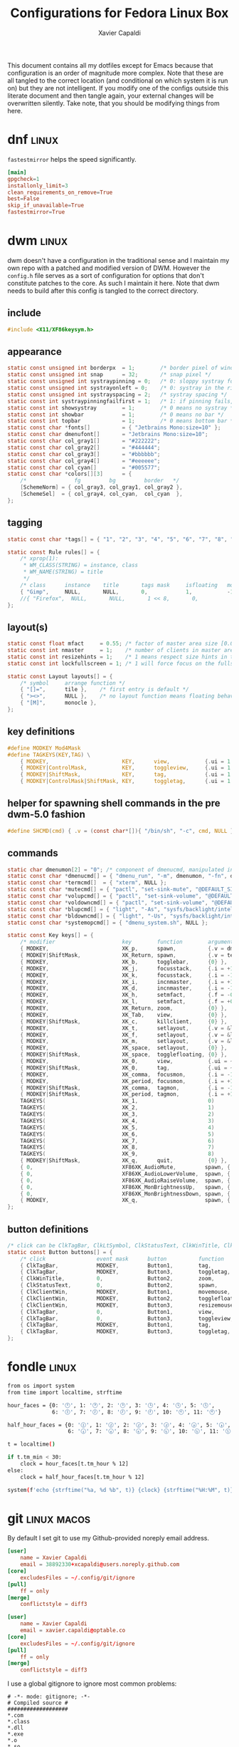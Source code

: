 #+TITLE: Configurations for Fedora Linux Box
#+AUTHOR: Xavier Capaldi
#+PROPERTY: header-args :results silent

This document contains all my dotfiles except for Emacs because that configuration is an order of magnitude more complex.
Note that these are all tangled to the correct location (and conditional on which system it is run on) but they are not intelligent.
If you modify one of the configs outside this literate document and then tangle again, your external changes will be overwritten silently.
Take note, that you should be modifying things from here.

* dnf                                                                 :linux:
=fastestmirror= helps the speed significantly.

#+BEGIN_SRC conf :tangle (when (eq system-type 'gnu/linux) "/sudo::/etc/dnf/dnf.conf")
[main]
gpgcheck=1
installonly_limit=3
clean_requirements_on_remove=True
best=False
skip_if_unavailable=True
fastestmirror=True
#+END_SRC

* dwm                                                                 :linux:
dwm doesn't have a configuration in the traditional sense and I maintain my own repo with a patched and modified version of DWM.
However the =config.h= file serves as a sort of configuration for options that don't constitute patches to the core.
As such I maintain it here.
Note that dwm needs to build after this config is tangled to the correct directory.

** include
#+BEGIN_SRC c :tangle (when (eq system-type 'gnu/linux) "~/Checkout/dwm/config.h")
#include <X11/XF86keysym.h>
#+END_SRC

** appearance
#+BEGIN_SRC c :tangle (when (eq system-type 'gnu/linux) "~/Checkout/dwm/config.h")
static const unsigned int borderpx  = 1;        /* border pixel of windows */
static const unsigned int snap      = 32;       /* snap pixel */
static const unsigned int systraypinning = 0;   /* 0: sloppy systray follows selected monitor, >0: pin systray to monitor X */
static const unsigned int systrayonleft = 0;    /* 0: systray in the right corner, >0: systray on left of status text */
static const unsigned int systrayspacing = 2;   /* systray spacing */
static const int systraypinningfailfirst = 1;   /* 1: if pinning fails, display systray on the first monitor, False: display systray on the last monitor*/
static const int showsystray        = 1;        /* 0 means no systray */
static const int showbar            = 1;        /* 0 means no bar */
static const int topbar             = 1;        /* 0 means bottom bar */
static const char *fonts[]          = { "Jetbrains Mono:size=10" };
static const char dmenufont[]       = "Jetbrains Mono:size=10";
static const char col_gray1[]       = "#222222";
static const char col_gray2[]       = "#444444";
static const char col_gray3[]       = "#bbbbbb";
static const char col_gray4[]       = "#eeeeee";
static const char col_cyan[]        = "#005577";
static const char *colors[][3]      = {
	/*               fg         bg         border   */
	[SchemeNorm] = { col_gray3, col_gray1, col_gray2 },
	[SchemeSel]  = { col_gray4, col_cyan,  col_cyan  },
};
#+END_SRC

** tagging
#+BEGIN_SRC c :tangle (when (eq system-type 'gnu/linux) "~/Checkout/dwm/config.h")
static const char *tags[] = { "1", "2", "3", "4", "5", "6", "7", "8", "9" };

static const Rule rules[] = {
	/* xprop(1):
	 ,*	WM_CLASS(STRING) = instance, class
	 ,*	WM_NAME(STRING) = title
	 ,*/
	/* class      instance    title       tags mask     isfloating   monitor */
	{ "Gimp",     NULL,       NULL,       0,            1,           -1 },
	//{ "Firefox",  NULL,       NULL,       1 << 8,       0,           -1 },
};
#+END_SRC

** layout(s)
#+BEGIN_SRC c :tangle (when (eq system-type 'gnu/linux) "~/Checkout/dwm/config.h")
static const float mfact     = 0.55; /* factor of master area size [0.05..0.95] */
static const int nmaster     = 1;    /* number of clients in master area */
static const int resizehints = 1;    /* 1 means respect size hints in tiled resizals */
static const int lockfullscreen = 1; /* 1 will force focus on the fullscreen window */

static const Layout layouts[] = {
	/* symbol     arrange function */
	{ "[]=",      tile },    /* first entry is default */
	{ "><>",      NULL },    /* no layout function means floating behavior */
	{ "[M]",      monocle },
};
#+END_SRC

** key definitions
#+BEGIN_SRC c :tangle (when (eq system-type 'gnu/linux) "~/Checkout/dwm/config.h")
#define MODKEY Mod4Mask
#define TAGKEYS(KEY,TAG) \
	{ MODKEY,                       KEY,      view,           {.ui = 1 << TAG} }, \
	{ MODKEY|ControlMask,           KEY,      toggleview,     {.ui = 1 << TAG} }, \
	{ MODKEY|ShiftMask,             KEY,      tag,            {.ui = 1 << TAG} }, \
	{ MODKEY|ControlMask|ShiftMask, KEY,      toggletag,      {.ui = 1 << TAG} },
#+END_SRC

** helper for spawning shell commands in the pre dwm-5.0 fashion
#+BEGIN_SRC c :tangle (when (eq system-type 'gnu/linux) "~/Checkout/dwm/config.h")
#define SHCMD(cmd) { .v = (const char*[]){ "/bin/sh", "-c", cmd, NULL } }
#+END_SRC

** commands
#+BEGIN_SRC c :tangle (when (eq system-type 'gnu/linux) "~/Checkout/dwm/config.h")
static char dmenumon[2] = "0"; /* component of dmenucmd, manipulated in spawn() */
static const char *dmenucmd[] = { "dmenu_run", "-m", dmenumon, "-fn", dmenufont, "-nb", col_gray1, "-nf", col_gray3, "-sb", col_cyan, "-sf", col_gray4, NULL };
static const char *termcmd[]  = { "xterm", NULL };
static const char *mutecmd[] = { "pactl", "set-sink-mute", "@DEFAULT_SINK@", "toggle", NULL };
static const char *volupcmd[] = { "pactl", "set-sink-volume", "@DEFAULT_SINK@", "+5%", NULL };
static const char *voldowncmd[] = { "pactl", "set-sink-volume", "@DEFAULT_SINK@", "-5%", NULL };
static const char *blupcmd[] = { "light", "-As", "sysfs/backlight/intel_backlight", "10", NULL };
static const char *bldowncmd[] = { "light", "-Us", "sysfs/backlight/intel_backlight", "10", NULL };
static const char *systemopcmd[] = { "dmenu_system.sh", NULL };

static const Key keys[] = {
	/* modifier                     key        function        argument */
	{ MODKEY,                       XK_p,      spawn,          {.v = dmenucmd } },
	{ MODKEY|ShiftMask,             XK_Return, spawn,          {.v = termcmd } },
	{ MODKEY,                       XK_b,      togglebar,      {0} },
	{ MODKEY,                       XK_j,      focusstack,     {.i = +1 } },
	{ MODKEY,                       XK_k,      focusstack,     {.i = -1 } },
	{ MODKEY,                       XK_i,      incnmaster,     {.i = +1 } },
	{ MODKEY,                       XK_d,      incnmaster,     {.i = -1 } },
	{ MODKEY,                       XK_h,      setmfact,       {.f = -0.05} },
	{ MODKEY,                       XK_l,      setmfact,       {.f = +0.05} },
	{ MODKEY,                       XK_Return, zoom,           {0} },
	{ MODKEY,                       XK_Tab,    view,           {0} },
	{ MODKEY|ShiftMask,             XK_c,      killclient,     {0} },
	{ MODKEY,                       XK_t,      setlayout,      {.v = &layouts[0]} },
	{ MODKEY,                       XK_f,      setlayout,      {.v = &layouts[1]} },
	{ MODKEY,                       XK_m,      setlayout,      {.v = &layouts[2]} },
	{ MODKEY,                       XK_space,  setlayout,      {0} },
	{ MODKEY|ShiftMask,             XK_space,  togglefloating, {0} },
	{ MODKEY,                       XK_0,      view,           {.ui = ~0 } },
	{ MODKEY|ShiftMask,             XK_0,      tag,            {.ui = ~0 } },
	{ MODKEY,                       XK_comma,  focusmon,       {.i = -1 } },
	{ MODKEY,                       XK_period, focusmon,       {.i = +1 } },
	{ MODKEY|ShiftMask,             XK_comma,  tagmon,         {.i = -1 } },
	{ MODKEY|ShiftMask,             XK_period, tagmon,         {.i = +1 } },
	TAGKEYS(                        XK_1,                      0)
	TAGKEYS(                        XK_2,                      1)
	TAGKEYS(                        XK_3,                      2)
	TAGKEYS(                        XK_4,                      3)
	TAGKEYS(                        XK_5,                      4)
	TAGKEYS(                        XK_6,                      5)
	TAGKEYS(                        XK_7,                      6)
	TAGKEYS(                        XK_8,                      7)
	TAGKEYS(                        XK_9,                      8)
	{ MODKEY|ShiftMask,             XK_q,      quit,           {0} },
	{ 0,                            XF86XK_AudioMute,         spawn, {.v = mutecmd } },
	{ 0,                            XF86XK_AudioLowerVolume,  spawn, {.v = voldowncmd } },
	{ 0,                            XF86XK_AudioRaiseVolume,  spawn, {.v = volupcmd } },
	{ 0,                            XF86XK_MonBrightnessUp,   spawn, {.v = blupcmd} },
	{ 0,                            XF86XK_MonBrightnessDown, spawn, {.v = bldowncmd} },
	{ MODKEY,                       XK_q,                     spawn, {.v = systemopcmd} },
};
#+END_SRC

** button definitions
#+BEGIN_SRC c :tangle (when (eq system-type 'gnu/linux) "~/Checkout/dwm/config.h")
/* click can be ClkTagBar, ClkLtSymbol, ClkStatusText, ClkWinTitle, ClkClientWin, or ClkRootWin */
static const Button buttons[] = {
	/* click                event mask      button          function        argument */
	{ ClkTagBar,            MODKEY,         Button1,        tag,            {0} },
	{ ClkTagBar,            MODKEY,         Button3,        toggletag,      {0} },
	{ ClkWinTitle,          0,              Button2,        zoom,           {0} },
	{ ClkStatusText,        0,              Button2,        spawn,          {.v = termcmd } },
	{ ClkClientWin,         MODKEY,         Button1,        movemouse,      {0} },
	{ ClkClientWin,         MODKEY,         Button2,        togglefloating, {0} },
	{ ClkClientWin,         MODKEY,         Button3,        resizemouse,    {0} },
	{ ClkTagBar,            0,              Button1,        view,           {0} },
	{ ClkTagBar,            0,              Button3,        toggleview,     {0} },
	{ ClkTagBar,            MODKEY,         Button1,        tag,            {0} },
	{ ClkTagBar,            MODKEY,         Button3,        toggletag,      {0} },
};
#+END_SRC

* fondle                                                              :linux:

#+BEGIN_SRC sh :tangle (when (eq system-type 'gnu/linux) "/sudo::/usr/local/bin/mybar.py") :shebang "#!/usr/bin/env python3"
from os import system
from time import localtime, strftime

hour_faces = {0: '🕛', 1: '🕐', 2: '🕑', 3: '🕒', 4: '🕓', 5: '🕔',
              6: '🕕', 7: '🕖', 8: '🕗', 9: '🕘', 10: '🕙', 11: '🕚'}

half_hour_faces = {0: '🕧', 1: '🕜', 2: '🕝', 3: '🕞', 4: '🕟', 5: '🕠',
                   6: '🕡', 7: '🕢', 8: '🕣', 9: '🕤', 10: '🕥', 11: '🕦'}

t = localtime()

if t.tm_min < 30:
    clock = hour_faces[t.tm_hour % 12]
else:
    clock = half_hour_faces[t.tm_hour % 12]

system(f'echo {strftime("%a, %d %b", t)} {clock} {strftime("%H:%M", t)}')
#+END_SRC

* git                                                           :linux:macos:

By default I set git to use my Github-provided noreply email address.

#+BEGIN_SRC conf :tangle (when (eq system-type 'gnu/linux) "~/.gitconfig")
[user]
	name = Xavier Capaldi
	email = 38892330+xcapaldi@users.noreply.github.com
[core]
	excludesFiles = ~/.config/git/ignore
[pull]
	ff = only
[merge]
	conflictstyle = diff3
#+END_SRC

#+BEGIN_SRC conf :tangle (when (eq system-type 'darwin) "~/.gitconfig")
[user]
	name = Xavier Capaldi
	email = xavier.capaldi@optable.co
[core]
	excludesFiles = ~/.config/git/ignore
[pull]
	ff = only
[merge]
	conflictstyle = diff3
#+END_SRC

I use a global gitignore to ignore most common problems:

#+BEGIN_SRC :tangle ~/.config/git/ignore
# -*- mode: gitignore; -*-
# Compiled source #
###################
*.com
*.class
*.dll
*.exe
*.o
*.so

# Packages #
############
# it's better to unpack these files and commit the raw source
# git has its own built in compression methods
*.7z
*.dmg
*.gz
*.iso
*.jar
*.rar
*.tar
*.zip

# Logs and databases #
######################
*.log
*.sql
*.sqlite

# OS generated files #
######################
.DS_Store
.DS_Store?
._*
.Spotlight-V100
.Trashes
ehthumbs.db
Thumbs.db

# Vim #
# Swap
[._]*.s[a-v][a-z]
!*.svg  # comment out if you don't need vector files
[._]*.sw[a-p]
[._]s[a-rt-v][a-z]
[._]ss[a-gi-z]
[._]sw[a-p]

# Session
Session.vim
Sessionx.vim

# Temporary
.netrwhist
*~
# Auto-generated tag files
tags
# Persistent undo
[._]*.un~

# Emacs #
*~
\#*\#
/.emacs.desktop
/.emacs.desktop.lock
*.elc
auto-save-list
tramp
.\#*

# Org-mode
.org-id-locations
*_archive

# flymake-mode
*_flymake.*

# eshell files
/eshell/history
/eshell/lastdir

# elpa packages
/elpa/

# reftex files
*.rel

# AUCTeX auto folder
/auto/

# cask packages
.cask/
dist/

# Flycheck
flycheck_*.el

# server auth directory
/server/

# projectiles files
.projectile

# directory configuration
.dir-locals.el

# network security
/network-security.data
#+END_SRC

* mailcap                                                             :linux:
We can define how certain attachments are opened in the mailcap file:

#+BEGIN_SRC conf :tangle (when (eq system-type 'gnu/linux) "~/.mailcap")
image/*; sxiv %s
text/html; firefox %s
application/pdf; emacs %s
application/x-pdf; emacs %s
#+END_SRC

* OneDrive                                                            :linux:

#+BEGIN_SRC conf :tangle (when (eq system-type 'gnu/linux) "~/.config/onedrive/config")
# Configuration for OneDrive Linux Client
# This file contains the list of supported configuration fields
# with their default values.
# All values need to be enclosed in quotes
# When changing a config option below, remove the '#' from the start of the line
# For explanations of all config options below see docs/USAGE.md or the man page.
#
# sync_dir = "~/OneDrive"
skip_file = ".~*|*.tmp"
# monitor_interval = "300"
# skip_dir = ""
# log_dir = "/var/log/onedrive/"
# drive_id = ""
# upload_only = "false"
# check_nomount = "false"
# check_nosync = "false"
# download_only = "false"
# disable_notifications = "false"
# disable_upload_validation = "false"
# enable_logging = "false"
# force_http_11 = "false"
# local_first = "false"
# no_remote_delete = "false"
# skip_symlinks = "false"
# debug_https = "false"
# skip_dotfiles = "false"
# skip_size = "1000"
# dry_run = "false"
# min_notify_changes = "5"
# monitor_log_frequency = "6"
# monitor_fullscan_frequency = "12"
# sync_root_files = "false"
# classify_as_big_delete = "1000"
# user_agent = ""
# remove_source_files = "false"
# skip_dir_strict_match = "false"
# application_id = ""
# resync = "false"
# resync_auth = "false"
# bypass_data_preservation = "false"
# azure_ad_endpoint = ""
# azure_tenant_id = "common"
# sync_business_shared_folders = "false"
# sync_dir_permissions = "700"
# sync_file_permissions = "600"
# rate_limit = "131072"
# operation_timeout = "3600"
# webhook_enabled = "false"
# webhook_public_url = ""
# webhook_listening_host = ""
# webhook_listening_port = "8888"
# webhook_expiration_interval = "86400"
# webhook_renewal_interval = "43200"
# space_reservation = "50"
# display_running_config = "false"
# read_only_auth_scope = "false"
# cleanup_local_files = "false"
#+END_SRC

* scripts
** Use dmenu and udisksctl to mount and unmount drives                :linux:
This is inspired in part by [[https://www.youtube.com/watch?v=YOpeXETS2z0][Luke Smith's own script for mounting drives]].
The main distinction is that I use =udisksctl= which is a CLI tool to work with the =udiskd= daemon.
It allows non-root users and programs to mount drives.
This is how graphical file managers work.
Unlike using =mount= directly, =udiskd= decides the mount location on its own, so it is important we relay that information back to the user.
We use =notify-send= for that.

#+BEGIN_SRC sh :tangle (when (eq system-type 'gnu/linux) "/sudo::/usr/local/bin/dmenu_mount.sh") :shebang "#!/usr/bin/sh"
mountable=$(lsblk -lp | grep "part $" | awk '{print $1 " (" $4 ")"}')
[ "$mountable" = "" ] && notify-send "No mountable drives." && exit 1
chosen=$(echo "$mountable" | dmenu -i -p "Mount drive:" | awk '{print $1}')
[ "$chosen" = "" ] && notify-send "No drive selected." && exit 1
notify-send "Attemping to mount $chosen . . ."
response=$(udisksctl mount -b "$chosen")
notify-send "$response" && exit 0
#+END_SRC

Similarly to unmount:
#+BEGIN_SRC sh :tangle (when (eq system-type 'gnu/linux) "/sudo::/usr/local/bin/dmenu_unmount.sh") :shebang "#!/usr/bin/sh"
unmountable=$(lsblk -lp | grep "part /run/media/" | awk '{print $1 " (" $4 ")"}')
[ "$unmountable" = "" ] && notify-send "No unmountable drives." && exit 1
chosen=$(echo "$unmountable" | dmenu -i -p "Unmount drive:" | awk '{print $1}')
[ "$chosen" = "" ] && notify-send "No drive selected." && exit 1
notify-send "Attemping to unmount $chosen . . ."
response=$(udisksctl unmount -b "$chosen")
sync
notify-send "$response" && exit 0
#+END_SRC

** Use dmenu and systemctl to lock, suspend, shutdown, . . .          :linux:
#+BEGIN_SRC sh :tangle (when (eq system-type 'gnu/linux) "/sudo::/usr/local/bin/dmenu_system.sh") :shebang "#!/usr/bin/sh"
operation=$(printf "poweroff\nreboot\nsuspend\nhibernate\nhybrid-sleep\nsuspend-then-hibernate" | dmenu)
[ "$operation" = "" ] && notify-send "No operation selected." && exit 1
xlock & systemctl "$operation"
#+END_SRC

* ssh                                                                 :linux:
[[https://gist.github.com/nepsilon/45fae11f8d173e3370c3?permalink_comment_id=4333433#gistcomment-4333433][Configure ssh-agent to hold keys.]]

#+BEGIN_SRC conf :tangle (when (eq system-type 'gnu/linux) "~/.ssh/config")
Host *
   AddKeysToAgent ask
#+END_SRC

* xinitrc                                                             :linux:
This defines what is launched when running =startx=.
If you want to start with just emacs as your "window manager" use ~startx /usr/bin/emacs~.

#+BEGIN_SRC sh :tangle (when (eq system-type 'gnu/linux) "~/.xinitrc") :shebang #!/usr/bin/bash
# source common xinit code
. /etc/X11/xinit/xinitrc-common

# source Xresources -> this is done in xinitrc-common
#[[[[ -f ~/.Xresources ]]]] && xrdb -merge -I$HOME ~/.Xresources


# startup applications
# kill any prior notification daemon in preparation for fondle to take over
killall notification-daemon &> /dev/null
fondle /usr/local/bin/mybar.py -c "xsetroot -name" -r -x python3 -u 10.0 &

#emacs --daemon &
export _JAVA_AWT_WM_NONREPARENTING=1 &

# system tray icons
nm-applet &
pasystray --notify=new &
battray &

# window manager
exec dwm

# fallbacks
if [ -f $HOME/.Xclients ]; then
    exec $CK_XINIT_SESSION $SSH_AGENT $HOME/.Xclients || \
    exec $CK_XINIT_SESSION $SSH_AGENT $HOME/.Xclients
elif [ -f /etc/X11/xinit/Xclients ]; then
    exec $CK_XINIT_SESSION $SSH_AGENT /etc/X11/xinit/Xclients || \
    exec $CK_XINIT_SESSION $SSH_AGENT /etc/X11/xinit/Xclients
else
    # Failsafe settings.  Although we should never get here
    # (we provide fallbacks in Xclients as well) it can't hurt.
    [ -x /usr/bin/xsetroot ] && /usr/bin/xsetroot -solid '#222E45'
    [ -x /usr/bin/xclock ] && /usr/bin/xclock -geometry 100x100-5+5 &
    [ -x /usr/bin/xterm ] && xterm -geometry 80x50-50+150 &
    [ -x /usr/bin/twm ] && /usr/bin/twm
fi
#+END_SRC

* xterm                                                               :linux:
Xterm is configured via Xresources.
[[https://aduros.com/blog/xterm-its-better-than-you-thought/][Here]] is a good guide for reasonable xterm defaults.

#+BEGIN_SRC conf :tangle (when (eq system-type 'gnu/linux) "~/.Xresources")
! Sensible defaults
XTerm.vt100.locale: false
XTerm.vt100.utf8: true
XTerm.vt100.scrollTtyOutput: false
XTerm.vt100.scrollKey: true
XTerm.vt100.bellIsUrgent: true
XTerm.vt100.metaSendsEscape: true
! Styling
XTerm.vt100.faceName: JetBrains Mono
XTerm.vt100.boldMode: false
XTerm.vt100.faceSize: 9
XTerm.vt100.internalBorder: 10
XTerm.borderWidth: 0
XTerm.vt100.scrollBar: false
! Keybindings
XTerm.vt100.translations: #override \n\
Ctrl Shift <Key>N: scroll-back(1, halfpage) \n\
Ctrl Shift <Key>T: scroll-forw(1, halfpage) \n\
Ctrl Shift <Key>C: copy-selection(CLIPBOARD) \n\
Ctrl Shift <Key>V: insert-selection(CLIPBOARD)
#+END_SRC
